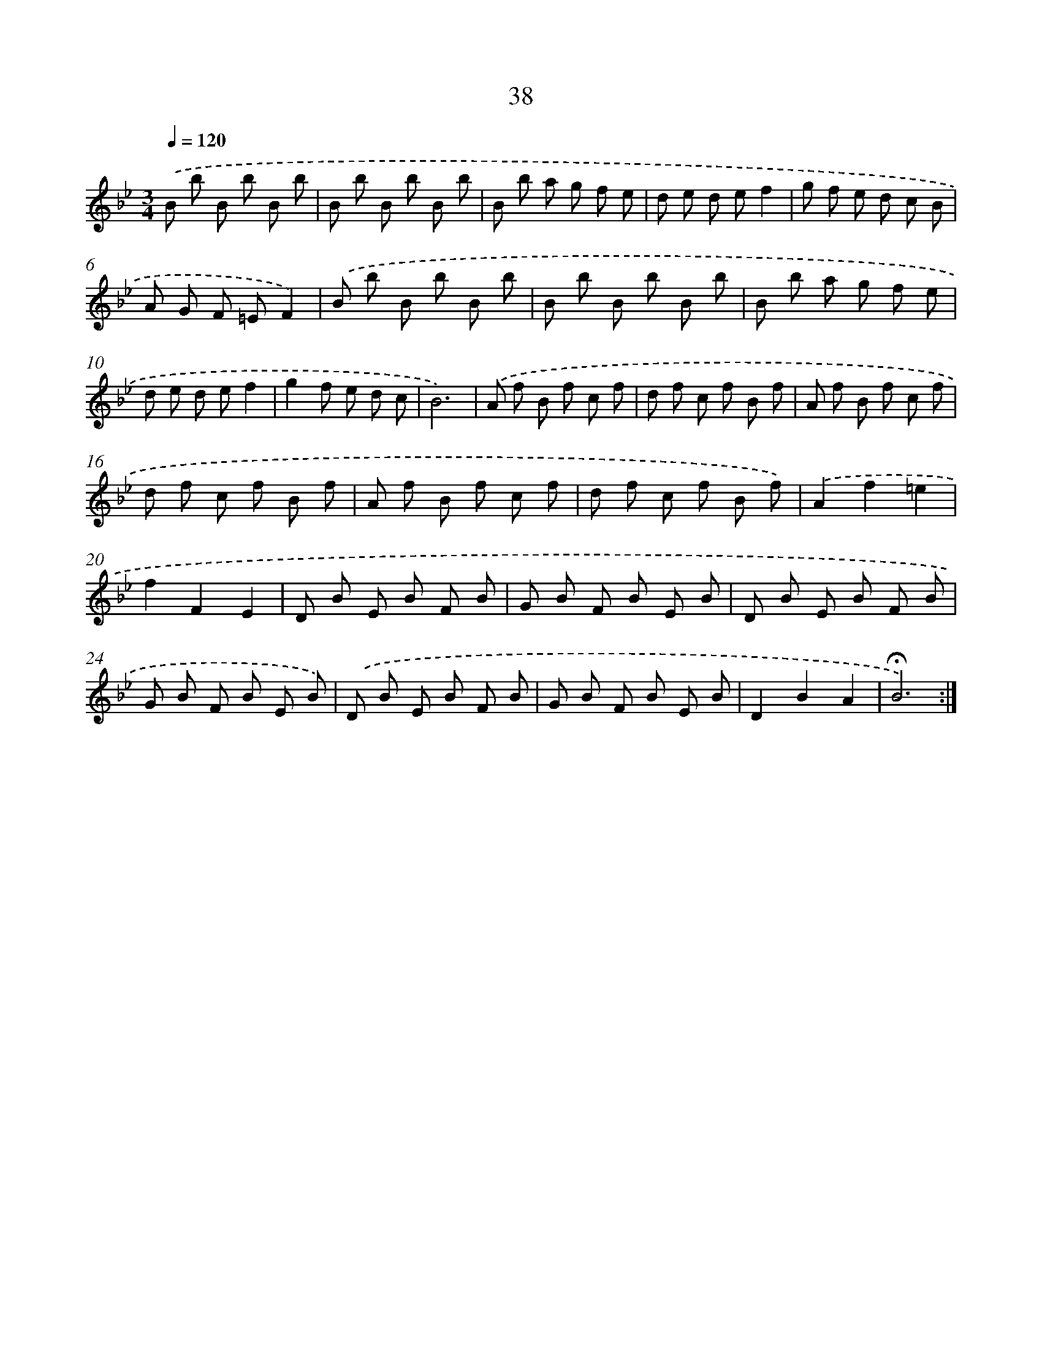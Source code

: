 X: 17476
T: 38
%%abc-version 2.0
%%abcx-abcm2ps-target-version 5.9.1 (29 Sep 2008)
%%abc-creator hum2abc beta
%%abcx-conversion-date 2018/11/01 14:38:13
%%humdrum-veritas 2216544496
%%humdrum-veritas-data 4135637675
%%continueall 1
%%barnumbers 0
L: 1/8
M: 3/4
Q: 1/4=120
K: Bb clef=treble
.('B b B b B b |
B b B b B b |
B b a g f e |
d e d ef2 |
g f e d c B |
A G F =EF2) |
.('B b B b B b |
B b B b B b |
B b a g f e |
d e d ef2 |
g2f e d c |
B6) |
.('A f B f c f |
d f c f B f |
A f B f c f |
d f c f B f |
A f B f c f |
d f c f B f) |
.('A2f2=e2 |
f2F2E2 |
D B E B F B |
G B F B E B |
D B E B F B |
G B F B E B) |
.('D B E B F B |
G B F B E B |
D2B2A2 |
!fermata!B6) :|]
